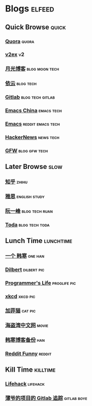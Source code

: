 * Blogs                                                              :elfeed:
** Quick Browse                                                      :quick:
*** [[http://www.quora.com/rss][Quora]]                                                             :quora:
*** [[http://www.v2ex.com/index.xml][v2ex]]                                                                 :v2:
*** [[http://www.williamlong.info/rss.xml][月光博客]]                                                 :blog:moon:tech:
*** [[http://blog.lilydjwg.me/feed][依云]]                                                          :blog:tech:
*** [[https://www.gitlab.com/atom.xml][Gitlab]]                                                 :blog:tech:gitlab:
*** [[https://emacs-china.org/latest.rss][Emacs China]]                                                  :emacs:tech:
*** [[http://www.reddit.com/r/emacs/.rss][Emacs]]                                                 :reddit:emacs:tech:
*** [[http://www.daemonology.net/hn-daily/index.rss][HackerNews]]                                                    :news:tech:
*** [[http://www.chinagfw.org/feeds/posts/default][GFW]]                                                       :blog:gfw:tech:
** Later Browse                                                       :slow:
*** [[http://www.zhihu.com/rss][知乎]]                                                              :zhihu:
*** [[http://hongzhang0823.wix.com/ielts7/feed.xml][雅思]]                                                      :english:study:
*** [[http://feeds.feedburner.com/ruanyifeng][阮一峰]]                                                   :blog:tech:ruan:
*** [[http://eller86.hatenablog.jp/feed][Toda]]                                                     :blog:tech:toda:
** Lunch Time                                                    :lunchtime:
*** [[http://onehd.herokuapp.com/][一个 韩寒]]                                                       :one:han:
*** [[http://www.comicsyndicate.org/Feed/Dilbert][Dilbert]]                                                     :dilbert:pic:
*** [[http://aprogrammerslife.info/feed/][Programmer's Life]]                                          :proglife:pic:
*** [[http://xkcd.com/rss.xml][xkcd]]                                                           :xkcd:pic:
*** [[http://feeds.feedburner.com/uclick/garfield][加菲猫]]                                                          :cat:pic:
*** [[http://hdwo.net/feed][海盗湾中文网]]                                                      :movie:
*** [[http://twocoldbackup.blogspot.com/feeds/posts/default][韩寒博客备份]]                                                        :han:
*** [[http://www.reddit.com/r/funny/.rss][Reddit Funny]]                                                     :reddit:
** Kill Time                                                      :killtime:
*** [[http://www.lifehack.org/feed/][Lifehack]]                                                       :lifehack:
*** [[https://gitlab.com/RagefireChasm/sc.atom?private_token=GsTyRR2QbgbgmkMtwQeC][薄爷的项目的 Gitlab 追踪]]                                      :gitlab:boye:

